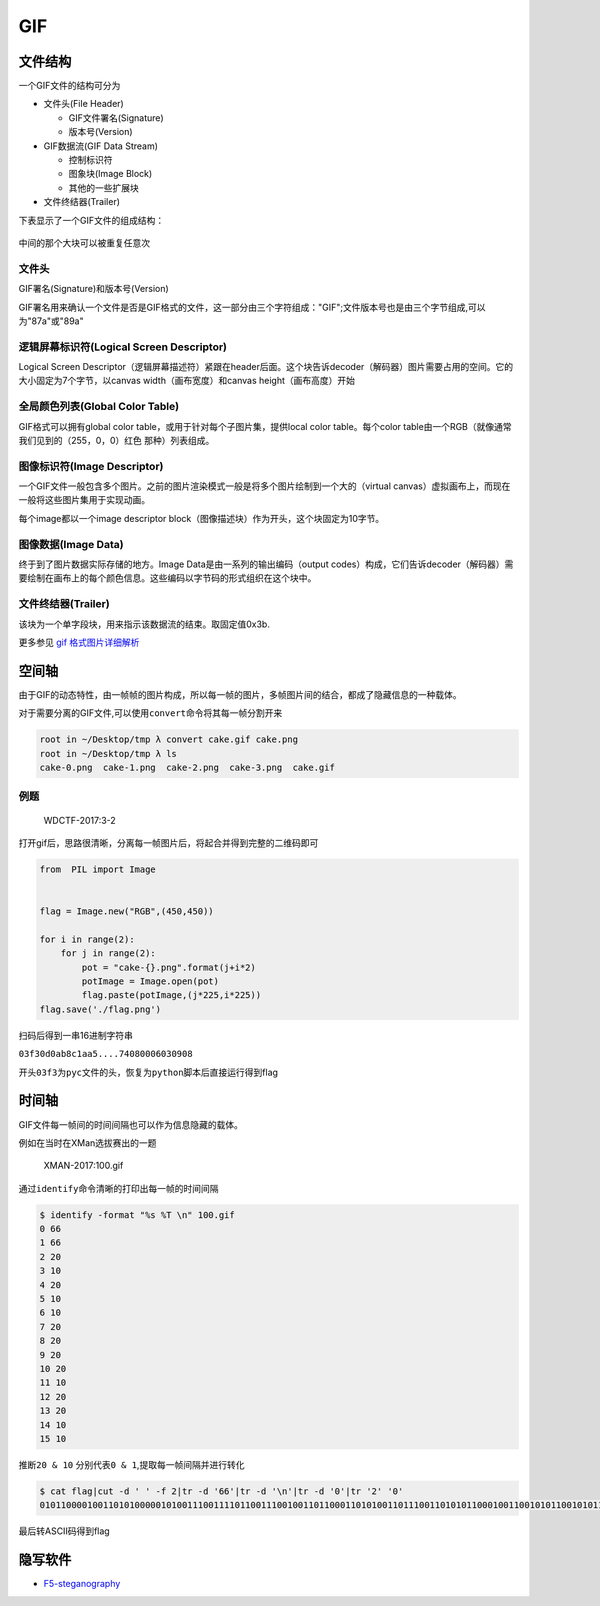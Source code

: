 GIF
===

文件结构
--------

一个GIF文件的结构可分为

-  文件头(File Header)

   -  GIF文件署名(Signature)
   -  版本号(Version)

-  GIF数据流(GIF Data Stream)

   -  控制标识符
   -  图象块(Image Block)
   -  其他的一些扩展块

-  文件终结器(Trailer)

下表显示了一个GIF文件的组成结构：

.. figure:: /misc/picture/figure/gif.png
   :alt: gif


中间的那个大块可以被重复任意次

文件头
~~~~~~

GIF署名(Signature)和版本号(Version)

GIF署名用来确认一个文件是否是GIF格式的文件，这一部分由三个字符组成："GIF";文件版本号也是由三个字节组成,可以为"87a"或"89a"

逻辑屏幕标识符(Logical Screen Descriptor)
~~~~~~~~~~~~~~~~~~~~~~~~~~~~~~~~~~~~~~~~~

Logical Screen Descriptor（逻辑屏幕描述符）紧跟在header后面。这个块告诉decoder（解码器）图片需要占用的空间。它的大小固定为7个字节，以canvas width（画布宽度）和canvas height（画布高度）开始

全局颜色列表(Global Color Table)
~~~~~~~~~~~~~~~~~~~~~~~~~~~~~~~~

GIF格式可以拥有global color table，或用于针对每个子图片集，提供local color table。每个color table由一个RGB（就像通常我们见到的（255，0，0）红色 那种）列表组成。

图像标识符(Image Descriptor)
~~~~~~~~~~~~~~~~~~~~~~~~~~~~

一个GIF文件一般包含多个图片。之前的图片渲染模式一般是将多个图片绘制到一个大的（virtual canvas）虚拟画布上，而现在一般将这些图片集用于实现动画。

每个image都以一个image descriptor block（图像描述块）作为开头，这个块固定为10字节。

.. figure:: /misc/picture/figure/imagesdescription.png
   :alt: imagesdescription


图像数据(Image Data)
~~~~~~~~~~~~~~~~~~~~

终于到了图片数据实际存储的地方。Image Data是由一系列的输出编码（output codes）构成，它们告诉decoder（解码器）需要绘制在画布上的每个颜色信息。这些编码以字节码的形式组织在这个块中。

文件终结器(Trailer)
~~~~~~~~~~~~~~~~~~~

该块为一个单字段块，用来指示该数据流的结束。取固定值0x3b.

更多参见 `gif 格式图片详细解析 <http://www.jianshu.com/p/df52f1511cf8>`__

空间轴
------

由于GIF的动态特性，由一帧帧的图片构成，所以每一帧的图片，多帧图片间的结合，都成了隐藏信息的一种载体。

对于需要分离的GIF文件,可以使用\ ``convert``\ 命令将其每一帧分割开来

.. code:: shell

    root in ~/Desktop/tmp λ convert cake.gif cake.png
    root in ~/Desktop/tmp λ ls
    cake-0.png  cake-1.png  cake-2.png  cake-3.png  cake.gif

例题
~~~~

    WDCTF-2017:3-2

打开gif后，思路很清晰，分离每一帧图片后，将起合并得到完整的二维码即可

.. code:: python

    from  PIL import Image


    flag = Image.new("RGB",(450,450))

    for i in range(2):
        for j in range(2):
            pot = "cake-{}.png".format(j+i*2)
            potImage = Image.open(pot)
            flag.paste(potImage,(j*225,i*225))
    flag.save('./flag.png')

扫码后得到一串16进制字符串

``03f30d0ab8c1aa5....74080006030908``

开头\ ``03f3``\ 为\ ``pyc``\ 文件的头，恢复为\ ``python``\ 脚本后直接运行得到flag

时间轴
------

GIF文件每一帧间的时间间隔也可以作为信息隐藏的载体。

例如在当时在XMan选拔赛出的一题

    XMAN-2017:100.gif

通过\ ``identify``\ 命令清晰的打印出每一帧的时间间隔

.. code:: shell

    $ identify -format "%s %T \n" 100.gif
    0 66
    1 66
    2 20
    3 10
    4 20
    5 10
    6 10
    7 20
    8 20
    9 20
    10 20
    11 10
    12 20
    13 20
    14 10
    15 10

推断\ ``20 & 10`` 分别代表\ ``0 & 1``,提取每一帧间隔并进行转化

.. code:: shell

    $ cat flag|cut -d ' ' -f 2|tr -d '66'|tr -d '\n'|tr -d '0'|tr '2' '0'
    0101100001001101010000010100111001111011001110010011011000110101001101110011010101100010011001010110010101100100001101000110010001100101011000010011000100111000011001000110010101100100001101000011011100110011001101010011011000110100001100110110000101100101011000110110011001100001001100110011010101111101#

最后转ASCII码得到flag

隐写软件
--------

-  `F5-steganography <https://github.com/matthewgao/F5-steganography>`__